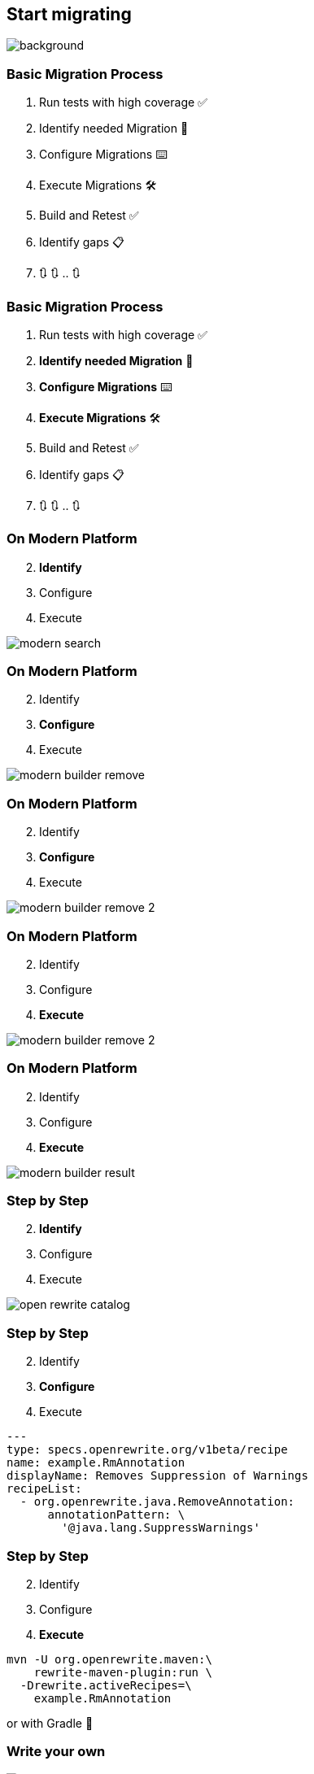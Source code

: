 == Start migrating

image::images/man-ready-run-suit-full-shot.jpg[background]

=== Basic Migration Process

[%step]
. Run tests with high coverage ✅
. Identify needed Migration 🧐
. Configure Migrations ⌨️
. Execute Migrations 🛠️
. Build and Retest ✅
. Identify gaps 📋
. 🔃 🔃 .. 🔃

=== Basic Migration Process

. Run tests with high coverage ✅
. *Identify needed Migration* 🧐
. *Configure Migrations* ⌨️
. *Execute Migrations* 🛠️
. Build and Retest ✅
. Identify gaps 📋
. 🔃 🔃 .. 🔃

[.columns]
=== On Modern Platform

[.column.is-one-quater]
--
[start=2]
. *Identify*
. Configure
. Execute
--

[.column.is-three-quarters]
--
image::images/modern_search.png[]
--

[.columns]
=== On Modern Platform

[.column.is-one-quater]
--
[start=2]
. Identify
. *Configure*
. Execute
--

[.column.is-three-quarters]
--
image::images/modern_builder_remove.png[]
--

[.columns]
=== On Modern Platform

[.column.is-one-quater]
--
[start=2]
. Identify
. *Configure*
. Execute
--

[.column.is-three-quarters]
--
image::images/modern_builder_remove_2.png[]
--

[.columns]
=== On Modern Platform

[.column.is-one-quater]
--
[start=2]
. Identify
. Configure
. *Execute*
--

[.column.is-three-quarters]
--
image::images/modern_builder_remove_2.png[]
--

[.columns]
=== On Modern Platform

[.column.is-one-quater]
--
[start=2]
. Identify
. Configure
. *Execute*
--

[.column.is-three-quarters]
--
image::images/modern_builder_result.png[]
--

[.columns]
=== Step by Step

[.column.is-one-quater]
--
[start=2]
. *Identify*
. Configure
. Execute
--

[.column.is-three-quarters]
--
image::images/open_rewrite_catalog.png[]
--

[.columns]
=== Step by Step

[.column.is-one-quater]
--
[start=2]
. Identify
. *Configure*
. Execute
--

[.column.is-three-quarters]
--
[source,yaml]
....
---
type: specs.openrewrite.org/v1beta/recipe
name: example.RmAnnotation
displayName: Removes Suppression of Warnings
recipeList:
  - org.openrewrite.java.RemoveAnnotation:
      annotationPattern: \
        '@java.lang.SuppressWarnings'
....
--

[.columns]
=== Step by Step

[.column.is-one-quater]
--
[start=2]
. Identify
. Configure
. *Execute*
--

[.column.is-three-quarters]
--
[source,bash]
....
mvn -U org.openrewrite.maven:\
    rewrite-maven-plugin:run \
  -Drewrite.activeRecipes=\
    example.RmAnnotation
....

or with Gradle 🐘
--

=== Write your own
image::images/frau-die-holzbretter-kratzt.jpg[background,size=cover]

=== Moderne Starter

image::images/modern_recipe_starter.png[]

https://github.com/moderneinc/rewrite-recipe-starter[GH/ModerneInc/rewrite-recipe-starter]

=== Refaster Recipe

[source, java]
....
@RecipeDescriptor(
  name = "Replace oldOperation with betterOperation",
  description = "Replace deprecated ´oldOperation´ " +
                "with surrogate ´betterOperation´")
public static class ReplaceOldOperation {
  @BeforeTemplate
  public void oldOperation(SomeService s) {
    s.oldOperation();
  }
  @AfterTemplate
  public void newOperation(SomeService s) {
    s.betterOperation();
  }
}
....

=== Imperative Java

[source,java]
....
class A {
  void test() {
    int a;
    a = 0;
  }
}
....

[%step]
--
[source,bash]
....
-J.CompilationUnit
 \-J.ClassDeclaration
   |-J.Identifier | "A"
   \-J.Block
     \-J.MethodDeclaration | "MethodDeclaration{A{name=test,return=void,parameters=[]}}"
       |---J.Primitive | "void"
       |---J.Identifier | "test"
....
--
